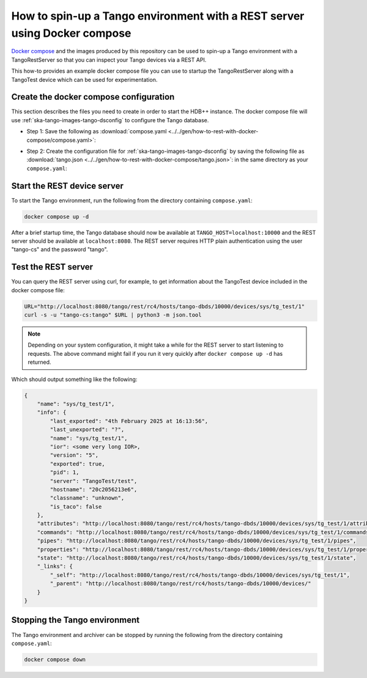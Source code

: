 .. _rest-with-docker-compose:

==========================================================================
How to spin-up a Tango environment with a REST server using Docker compose
==========================================================================

`Docker compose <https://docs.docker.com/compose/>`_ and the images produced by
this repository can be used to spin-up a Tango environment with a
TangoRestServer so that you can inspect your Tango devices via a REST API.

This how-to provides an example docker compose file you can use to startup the
TangoRestServer along with a TangoTest device which can be used for
experimentation.

Create the docker compose configuration
---------------------------------------

This section describes the files you need to create in order to start the HDB++
instance.  The docker compose file will use
:ref:`ska-tango-images-tango-dsconfig` to configure the Tango database.

- Step 1: Save the following as :download:`compose.yaml
  <../../gen/how-to-rest-with-docker-compose/compose.yaml>`:

.. literalinclude :: ../../gen/how-to-rest-with-docker-compose/compose.yaml
   :language: yaml

- Step 2: Create the configuration file for
  :ref:`ska-tango-images-tango-dsconfig`  by saving the following file as
  :download:`tango.json <../../gen/how-to-rest-with-docker-compose/tango.json>`:
  in the same directory as your ``compose.yaml``:

.. literalinclude :: ../../gen/how-to-rest-with-docker-compose/tango.json
   :language: json

Start the REST device server
----------------------------

To start the Tango environment, run the following from the directory
containing ``compose.yaml``:

.. code-block:: bash

   docker compose up -d

After a brief startup time, the Tango database should now be available at
``TANGO_HOST=localhost:10000`` and the REST server should be available at
``localhost:8080``.  The REST server requires HTTP plain authentication using
the user "tango-cs" and the password "tango".

Test the REST server
--------------------

You can query the REST server using curl, for example, to get information about
the TangoTest device included in the docker compose file:

.. code-block:: bash

    URL="http://localhost:8080/tango/rest/rc4/hosts/tango-dbds/10000/devices/sys/tg_test/1"
    curl -s -u "tango-cs:tango" $URL | python3 -m json.tool

.. note::

   Depending on your system configuration, it might take a while for the REST
   server to start listening to requests.  The above command might fail if you
   run it very quickly after ``docker compose up -d`` has returned.

Which should output something like the following:

.. code-block:: bash

  {
      "name": "sys/tg_test/1",
      "info": {
          "last_exported": "4th February 2025 at 16:13:56",
          "last_unexported": "?",
          "name": "sys/tg_test/1",
          "ior": <some very long IOR>,
          "version": "5",
          "exported": true,
          "pid": 1,
          "server": "TangoTest/test",
          "hostname": "20c2056213e6",
          "classname": "unknown",
          "is_taco": false
      },
      "attributes": "http://localhost:8080/tango/rest/rc4/hosts/tango-dbds/10000/devices/sys/tg_test/1/attributes",
      "commands": "http://localhost:8080/tango/rest/rc4/hosts/tango-dbds/10000/devices/sys/tg_test/1/commands",
      "pipes": "http://localhost:8080/tango/rest/rc4/hosts/tango-dbds/10000/devices/sys/tg_test/1/pipes",
      "properties": "http://localhost:8080/tango/rest/rc4/hosts/tango-dbds/10000/devices/sys/tg_test/1/properties",
      "state": "http://localhost:8080/tango/rest/rc4/hosts/tango-dbds/10000/devices/sys/tg_test/1/state",
      "_links": {
          "_self": "http://localhost:8080/tango/rest/rc4/hosts/tango-dbds/10000/devices/sys/tg_test/1",
          "_parent": "http://localhost:8080/tango/rest/rc4/hosts/tango-dbds/10000/devices/"
      }
  }

Stopping the Tango environment
------------------------------

The Tango environment and archiver can be stopped by running the following from the directory
containing ``compose.yaml``:

.. code-block:: bash

   docker compose down
